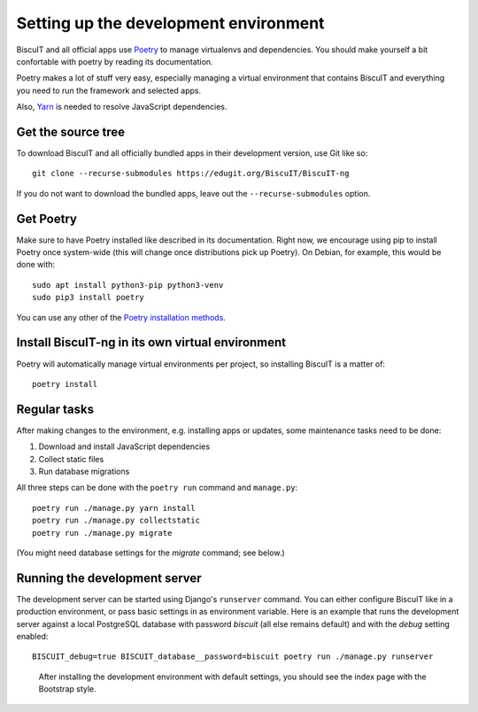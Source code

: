 Setting up the development environment
======================================

BiscuIT and all official apps use `Poetry`_ to manage virtualenvs and
dependencies. You should make yourself a bit confortable with poetry
by reading its documentation.

Poetry makes a lot of stuff very easy, especially managing a virtual
environment that contains BiscuIT and everything you need to run the
framework and selected apps.

Also, `Yarn`_ is needed to resolve JavaScript dependencies.

Get the source tree
-------------------

To download BiscuIT and all officially bundled apps in their
development version, use Git like so::

  git clone --recurse-submodules https://edugit.org/BiscuIT/BiscuIT-ng

If you do not want to download the bundled apps, leave out the
``--recurse-submodules`` option.


Get Poetry
----------

Make sure to have Poetry installed like described in its
documentation. Right now, we encourage using pip to install Poetry
once system-wide (this will change once distributions pick up
Poetry). On Debian, for example, this would be done with::

  sudo apt install python3-pip python3-venv
  sudo pip3 install poetry

You can use any other of the `Poetry installation methods`_.


Install BiscuIT-ng in its own virtual environment
-------------------------------------------------

Poetry will automatically manage virtual environments per project, so
installing BiscuIT is a matter of::

  poetry install


Regular tasks
-------------

After making changes to the environment, e.g. installing apps or updates,
some maintenance tasks need to be done:

1. Download and install JavaScript dependencies
2. Collect static files
3. Run database migrations

All three steps can be done with the ``poetry run`` command and
``manage.py``::

  poetry run ./manage.py yarn install
  poetry run ./manage.py collectstatic
  poetry run ./manage.py migrate

(You might need database settings for the `migrate` command; see below.)

Running the development server
------------------------------

The development server can be started using Django's ``runserver`` command.
You can either configure BiscuIT like in a production environment, or pass
basic settings in as environment variable. Here is an example that runs the
development server against a local PostgreSQL database with password
`biscuit` (all else remains default) and with the `debug` setting enabled::

  BISCUIT_debug=true BISCUIT_database__password=biscuit poetry run ./manage.py runserver

.. figure:: /screenshots/index.png
   :scale: 50%
   :alt: Screenshot of index page

   After installing the development environment with default settings,
   you should see the index page with the Bootstrap style.

.. _Poetry: https://poetry.eustace.io/
.. _Poetry installation methods: https://poetry.eustace.io/docs/#installation
.. _Yarn: https://yarnpkg.com
